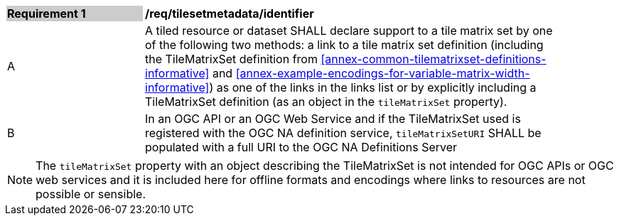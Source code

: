 [[req_tilesetmetadata_identifier]]
[width="90%",cols="2,6"]
|===
|*Requirement {counter:req-id}* {set:cellbgcolor:#CACCCE}|*/req/tilesetmetadata/identifier* {set:cellbgcolor:#FFFFFF}
|A| A tiled resource or dataset SHALL declare support to a tile matrix set by one of the following two methods: a link to a tile matrix set definition (including the TileMatrixSet definition from <<annex-common-tilematrixset-definitions-informative>> and <<annex-example-encodings-for-variable-matrix-width-informative>>) as one of the links in the links list or by explicitly including a TileMatrixSet definition (as an object in the `tileMatrixSet` property). {set:cellbgcolor:#FFFFFF}
|B| In an OGC API or an OGC Web Service and if the TileMatrixSet used is registered with the OGC NA definition service, `tileMatrixSetURI` SHALL be populated with a full URI to the OGC NA Definitions Server {set:cellbgcolor:#FFFFFF}
|===

NOTE: The `tileMatrixSet` property with an object describing the TileMatrixSet is not intended for OGC APIs or OGC web services and it is included here for offline formats and encodings where links to resources are not possible or sensible.
